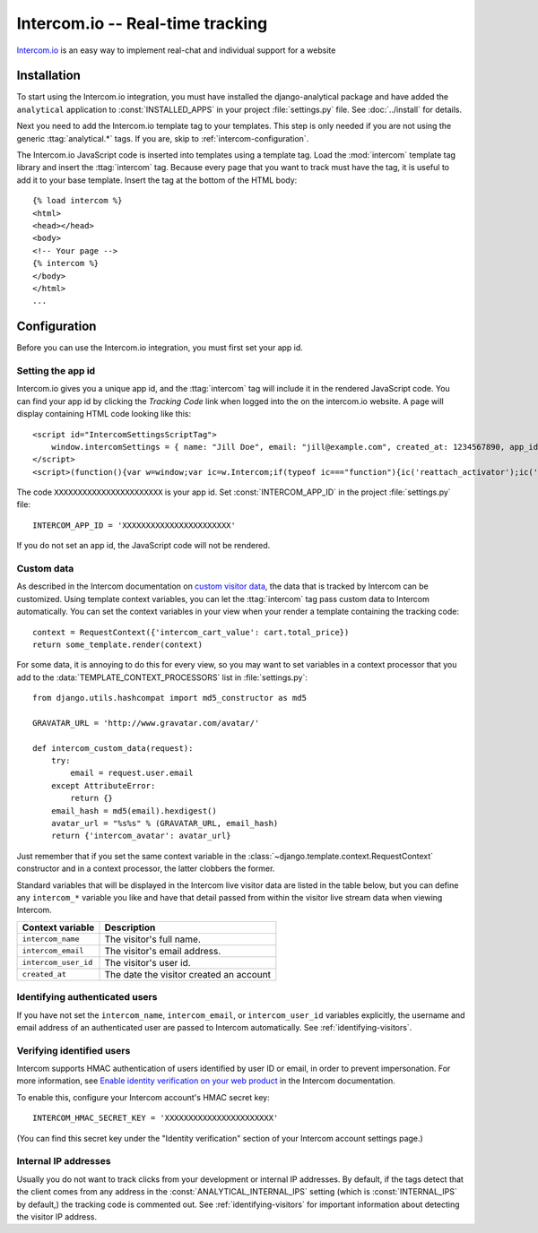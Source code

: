 =================================
Intercom.io -- Real-time tracking
=================================

Intercom.io_ is an easy way to implement real-chat and individual
support for a website

.. _Intercom.io: http://www.intercom.io/


.. intercom-installation:

Installation
============

To start using the Intercom.io integration, you must have installed the
django-analytical package and have added the ``analytical`` application
to :const:`INSTALLED_APPS` in your project :file:`settings.py` file.
See :doc:`../install` for details.

Next you need to add the Intercom.io template tag to your templates.
This step is only needed if you are not using the generic
:ttag:`analytical.*` tags.  If you are, skip to
:ref:`intercom-configuration`.

The Intercom.io JavaScript code is inserted into templates using a
template tag.  Load the :mod:`intercom` template tag library and
insert the :ttag:`intercom` tag.  Because every page that you want to
track must have the tag, it is useful to add it to your base template.
Insert the tag at the bottom of the HTML body::

    {% load intercom %}
    <html>
    <head></head>
    <body>
    <!-- Your page -->
    {% intercom %}
    </body>
    </html>
    ...


.. _intercom-configuration:

Configuration
=============

Before you can use the Intercom.io integration, you must first set your
app id.


.. _intercom-site-id:

Setting the app id
--------------------------

Intercom.io gives you a unique app id, and the :ttag:`intercom`
tag will include it in the rendered JavaScript code.  You can find your
app id by clicking the *Tracking Code* link when logged into
the on the intercom.io website.  A page will display containing
HTML code looking like this::

    <script id="IntercomSettingsScriptTag">
        window.intercomSettings = { name: "Jill Doe", email: "jill@example.com", created_at: 1234567890, app_id: "XXXXXXXXXXXXXXXXXXXXXXX" };
    </script>
    <script>(function(){var w=window;var ic=w.Intercom;if(typeof ic==="function"){ic('reattach_activator');ic('update',intercomSettings);}else{var d=document;var i=function(){i.c(arguments)};i.q=[];i.c=function(args){i.q.push(args)};w.Intercom=i;function l(){var s=d.createElement('script');s.type='text/javascript';s.async=true;s.src='https://static.intercomcdn.com/intercom.v1.js';var x=d.getElementsByTagName('script')[0];x.parentNode.insertBefore(s,x);}if(w.attachEvent){w.attachEvent('onload',l);}else{w.addEventListener('load',l,false);}}})()</script>

The code ``XXXXXXXXXXXXXXXXXXXXXXX`` is your app id.  Set
:const:`INTERCOM_APP_ID` in the project :file:`settings.py`
file::

    INTERCOM_APP_ID = 'XXXXXXXXXXXXXXXXXXXXXXX'

If you do not set an app id, the JavaScript code will not be
rendered.


Custom data
-----------

As described in the Intercom documentation on `custom visitor data`_,
the data that is tracked by Intercom can be customized.  Using template
context variables, you can let the :ttag:`intercom` tag pass custom data
to Intercom automatically.  You can set the context variables in your view
when your render a template containing the tracking code::

    context = RequestContext({'intercom_cart_value': cart.total_price})
    return some_template.render(context)

For some data, it is annoying to do this for every view, so you may want
to set variables in a context processor that you add to the
:data:`TEMPLATE_CONTEXT_PROCESSORS` list in :file:`settings.py`::

    from django.utils.hashcompat import md5_constructor as md5

    GRAVATAR_URL = 'http://www.gravatar.com/avatar/'

    def intercom_custom_data(request):
        try:
            email = request.user.email
        except AttributeError:
            return {}
        email_hash = md5(email).hexdigest()
        avatar_url = "%s%s" % (GRAVATAR_URL, email_hash)
        return {'intercom_avatar': avatar_url}

Just remember that if you set the same context variable in the
:class:`~django.template.context.RequestContext` constructor and in a
context processor, the latter clobbers the former.

Standard variables that will be displayed in the Intercom live visitor
data are listed in the table below, but you can define any ``intercom_*``
variable you like and have that detail passed from within the visitor
live stream data when viewing Intercom.

====================  ===========================================
Context variable       Description
====================  ===========================================
``intercom_name``       The visitor's full name.
--------------------  -------------------------------------------
``intercom_email``      The visitor's email address.
--------------------  -------------------------------------------
``intercom_user_id``    The visitor's user id.
--------------------  -------------------------------------------
``created_at``          The date the visitor created an account
====================  ===========================================


.. _`custom visitor data`: https://www.intercom.com/help/configure-intercom-for-your-product-or-site/customize-intercom-to-be-about-your-users/send-custom-user-attributes-to-intercom


Identifying authenticated users
-------------------------------

If you have not set the ``intercom_name``, ``intercom_email``, or ``intercom_user_id`` variables
explicitly, the username and email address of an authenticated user are
passed to Intercom automatically.  See :ref:`identifying-visitors`.

.. _intercom-internal-ips:


Verifying identified users
--------------------------

Intercom supports HMAC authentication of users identified by user ID or email, in order to prevent impersonation.
For more information, see `Enable identity verification on your web product`_ in the Intercom documentation.

To enable this, configure your Intercom account's HMAC secret key::

    INTERCOM_HMAC_SECRET_KEY = 'XXXXXXXXXXXXXXXXXXXXXXX'

(You can find this secret key under the "Identity verification" section of your Intercom account settings page.)

.. _`Enable identity verification on your web product`: https://www.intercom.com/help/configure-intercom-for-your-product-or-site/staying-secure/enable-identity-verification-on-your-web-product



Internal IP addresses
---------------------

Usually you do not want to track clicks from your development or
internal IP addresses.  By default, if the tags detect that the client
comes from any address in the :const:`ANALYTICAL_INTERNAL_IPS` setting
(which is :const:`INTERNAL_IPS` by default,) the tracking code is 
commented out. See :ref:`identifying-visitors` for important information
about detecting the visitor IP address.
